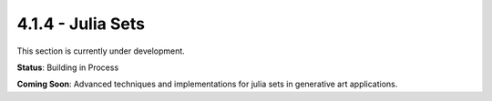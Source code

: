 4.1.4 - Julia Sets
==========

This section is currently under development.

**Status**: Building in Process

**Coming Soon**: Advanced techniques and implementations for julia sets in generative art applications.
